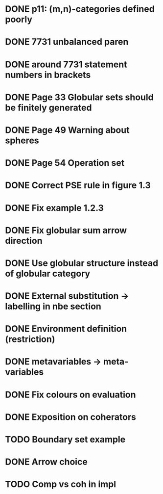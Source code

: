* DONE p11: (m,n)-categories defined poorly
* DONE 7731 unbalanced paren
* DONE around 7731 statement numbers in brackets
* DONE Page 33 Globular sets should be finitely generated
* DONE Page 49 Warning about spheres
* DONE Page 54 Operation set
* DONE Correct PSE rule in figure 1.3
* DONE Fix example 1.2.3
* DONE Fix globular sum arrow direction
* DONE Use globular structure instead of globular category
* DONE External substitution -> labelling in nbe section
* DONE Environment definition (restriction)
* DONE metavariables -> meta-variables
* DONE Fix colours on evaluation
* DONE Exposition on coherators
* TODO Boundary set example
* DONE Arrow choice
* TODO Comp vs coh in impl


